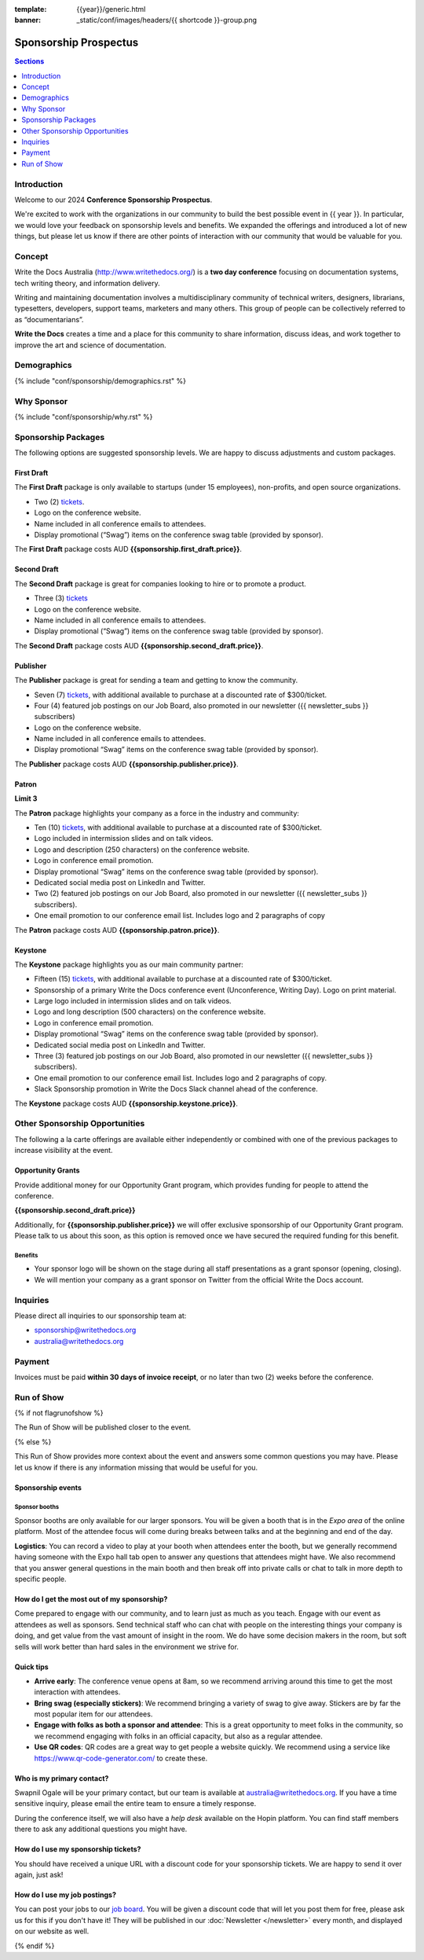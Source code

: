 :template: {{year}}/generic.html
:banner: _static/conf/images/headers/{{ shortcode }}-group.png

Sponsorship Prospectus
#######################

.. contents:: Sections
   :local:
   :depth: 1
   :backlinks: none

Introduction
============

Welcome to our 2024 **Conference Sponsorship Prospectus**.

We're excited to work with the organizations in our community to build the best possible event in {{ year }}.
In particular, we would love your feedback on sponsorship levels and benefits.
We expanded the offerings and introduced a lot of new things,
but please let us know if there are other points of interaction with our community that would be valuable for you.

Concept
=======

Write the Docs Australia (http://www.writethedocs.org/) is a **two day conference** focusing on documentation systems, tech writing
theory, and information delivery.

Writing and maintaining documentation involves a multidisciplinary community of technical writers, designers, librarians, typesetters, developers,
support teams, marketers and many others. This group of people can be collectively referred to as “documentarians”.

**Write the Docs** creates a time and a place for this community to share information, discuss ideas, and work together to improve the art
and science of documentation.

Demographics
============

{% include "conf/sponsorship/demographics.rst" %}

Why Sponsor
===========

{% include "conf/sponsorship/why.rst" %}

Sponsorship Packages
====================

The following options are suggested sponsorship levels. We are happy to discuss adjustments and custom packages.

First Draft
------------

The **First Draft** package is only available to startups (under 15 employees), non-profits, and open source organizations.

- Two (2) tickets_.
- Logo on the conference website.
- Name included in all conference emails to attendees.
- Display promotional (“Swag”) items on the conference swag table (provided by sponsor).

The **First Draft** package costs AUD **{{sponsorship.first_draft.price}}**.

Second Draft
------------

The **Second Draft** package is great for companies looking to hire or to promote a product.

- Three (3) tickets_
- Logo on the conference website.
- Name included in all conference emails to attendees.
- Display promotional (“Swag”) items on the conference swag table (provided by sponsor).

The **Second Draft** package costs AUD **{{sponsorship.second_draft.price}}**.

Publisher
---------

The **Publisher** package is great for sending a team and getting to know the community.

- Seven (7) tickets_, with additional available to purchase at a discounted rate of $300/ticket.
- Four (4) featured job postings on our Job Board, also promoted in our newsletter ({{ newsletter_subs }} subscribers)
- Logo on the conference website.
- Name included in all conference emails to attendees.
- Display promotional “Swag” items on the conference swag table (provided by sponsor).

The **Publisher** package costs AUD **{{sponsorship.publisher.price}}**.

Patron
------

**Limit 3**

The **Patron** package highlights your company as a force in the industry and community:

- Ten (10) tickets_, with additional available to purchase at a discounted rate of $300/ticket.
- Logo included in intermission slides and on talk videos.
- Logo and description (250 characters) on the conference website.
- Logo in conference email promotion.
- Display promotional “Swag” items on the conference swag table (provided by sponsor).
- Dedicated social media post on LinkedIn and Twitter.
- Two (2) featured job postings on our Job Board, also promoted in our newsletter ({{ newsletter_subs }} subscribers).
- One email promotion to our conference email list. Includes logo and 2 paragraphs of copy

The **Patron** package costs AUD **{{sponsorship.patron.price}}**.

Keystone
--------

The **Keystone** package highlights you as our main community partner:

- Fifteen (15) tickets_, with additional available to purchase at a discounted rate of $300/ticket.
- Sponsorship of a primary Write the Docs conference event (Unconference, Writing Day). Logo on print material.
- Large logo included in intermission slides and on talk videos.
- Logo and long description (500 characters) on the conference website.
- Logo in conference email promotion.
- Display promotional “Swag” items on the conference swag table (provided by sponsor).
- Dedicated social media post on LinkedIn and Twitter.
- Three (3) featured job postings on our Job Board, also promoted in our newsletter ({{ newsletter_subs }} subscribers).
- One email promotion to our conference email list. Includes logo and 2 paragraphs of copy.
- Slack Sponsorship promotion in Write the Docs Slack channel ahead of the conference.

The **Keystone** package costs AUD **{{sponsorship.keystone.price}}**.

Other Sponsorship Opportunities
===============================

The following a la carte offerings are available either independently or
combined with one of the previous packages to increase visibility at the event.

Opportunity Grants
------------------

Provide additional money for our Opportunity Grant program,
which provides funding for people to attend the conference.

**{{sponsorship.second_draft.price}}**

Additionally, for **{{sponsorship.publisher.price}}** we will offer exclusive sponsorship of our Opportunity Grant program.
Please talk to us about this soon, as this option is removed once we have secured the required funding for this benefit.

Benefits
~~~~~~~~

* Your sponsor logo will be shown on the stage during all staff presentations as a grant sponsor (opening, closing).
* We will mention your company as a grant sponsor on Twitter from the official Write the Docs account.

Inquiries
=========

Please direct all inquiries to our sponsorship team at:

- sponsorship@writethedocs.org
- australia@writethedocs.org

Payment
=======

Invoices must be paid **within 30 days of invoice receipt**, or no later than two (2) weeks before the conference.

.. _ticket: https://ti.to/writethedocs/write-the-docs-{{shortcode}}-{{year}}/
.. _tickets: https://ti.to/writethedocs/write-the-docs-{{shortcode}}-{{year}}/

Run of Show
===========
{% if not flagrunofshow %}

The Run of Show will be published closer to the event.

{% else %}

This Run of Show provides more context about the event and answers some common questions you may have.
Please let us know if there is any information missing that would be useful for you.

Sponsorship events
------------------

Sponsor booths
~~~~~~~~~~~~~~

Sponsor booths are only available for our larger sponsors.
You will be given a booth that is in the *Expo area* of the online platform.
Most of the attendee focus will come during breaks between talks and at the beginning and end of the day.

**Logistics**: You can record a video to play at your booth when attendees enter the booth, but we generally recommend having someone with the Expo hall tab open to answer any questions that attendees might have. We also recommend that you answer general questions in the main booth and then break off into private calls or chat to talk in more depth to specific people.

How do I get the most out of my sponsorship?
--------------------------------------------

Come prepared to engage with our community, and to learn just as much as you teach. Engage with our event as attendees as well as sponsors. Send technical staff who can chat with people on the interesting things your company is doing, and get value from the vast amount of insight in the room. We do have some decision makers in the room, but soft sells will work better than hard sales in the environment we strive for.

Quick tips
----------

* **Arrive early**: The conference venue opens at 8am, so we recommend arriving around this time to get the most interaction with attendees.
* **Bring swag (especially stickers)**: We recommend bringing a variety of swag to give away. Stickers are by far the most popular item for our attendees.
* **Engage with folks as both a sponsor and attendee**: This is a great opportunity to meet folks in the community, so we recommend engaging with folks in an official capacity, but also as a regular attendee.
* **Use QR codes**: QR codes are a great way to get people a website quickly. We recommend using a service like https://www.qr-code-generator.com/ to create these.

Who is my primary contact?
--------------------------

Swapnil Ogale will be your primary contact, but our team is available at australia@writethedocs.org. If you have a time sensitive inquiry, please email the entire team to ensure a timely response.

During the conference itself, we will also have a *help desk* available on the Hopin platform.
You can find staff members there to ask any additional questions you might have.


How do I use my sponsorship tickets?
------------------------------------

You should have received a unique URL with a discount code for your sponsorship tickets. We are happy to send it over again, just ask!

How do I use my job postings?
-----------------------------

You can post your jobs to our `job board <https://jobs.writethedocs.org/>`_.
You will be given a discount code that will let you post them for free,
please ask us for this if you don't have it!
They will be published in our :doc:`Newsletter </newsletter>` every month,
and displayed on our website as well.

{% endif %}
